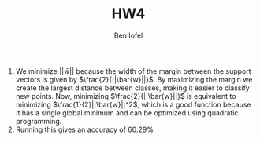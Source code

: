 #+LaTeX_CLASS: article
#+OPTIONS: toc:nil date:nil
#+TITLE: HW4
#+AUTHOR: Ben Iofel

1) We minimize $||\bar{w}||$ because the width of the margin between the support vectors is given by $\frac{2}{||\bar{w}||}$. By maximizing the margin we create the largest distance between classes, making it easier to classify new points. Now, minimizing $\frac{2}{||\bar{w}||}$ is equivalent to minimizing $\frac{1}{2}||\bar{w}||^2$, which is a good function because it has a single global minimum and can be optimized using quadratic programming.
2) Running this gives an accuracy of 60.29%
